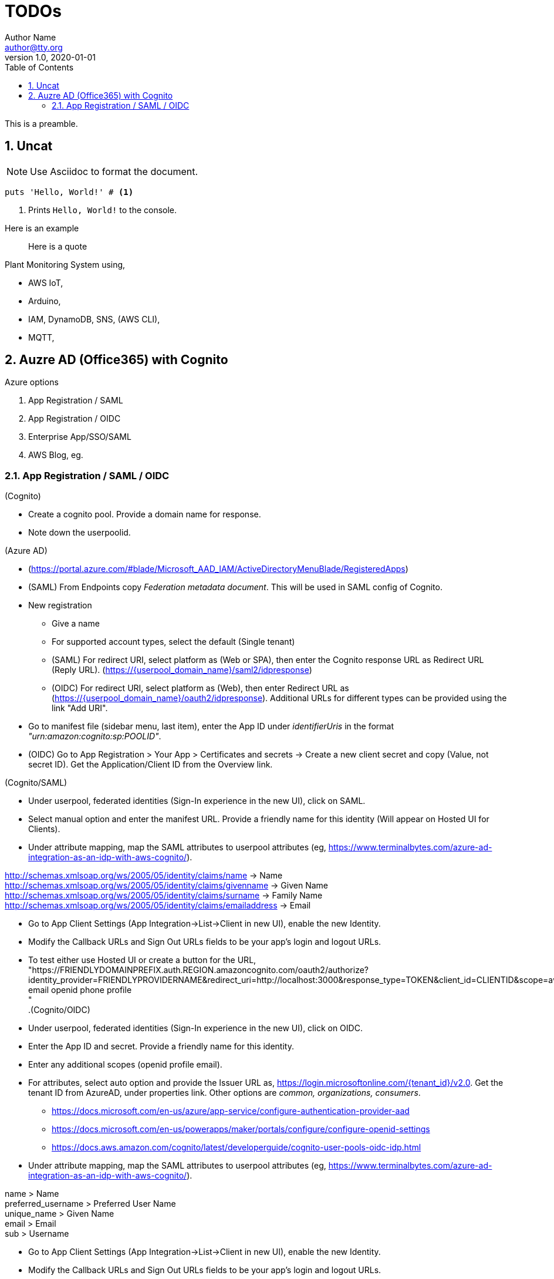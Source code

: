 = TODOs
Author Name <author@tty.org>
v1.0, 2020-01-01
:imagesdir: ./images
:iconsdir: ./icons
:stylesdir: ./styles
:scriptsdir: ./js
:hardbreaks:
:toc:
:toc-placement!:
:sectnums:
ifdef::env-github[]
:tip-caption: :bulb:
:note-caption: :information_source:
:important-caption: :heavy_exclamation_mark:
:caution-caption: :fire:
:warning-caption: :warning:
endif::[]
:icons: font

toc::[]

This is a preamble.

== Uncat

NOTE: Use Asciidoc to format the document.

// enable callout bubbles by adding `:icons: font` to the document header
[,ruby]
----
puts 'Hello, World!' # <1>
----
<1> Prints `Hello, World!` to the console.


====
Here is an example
====


____
Here is a quote
____


.Plant Monitoring System using,
* AWS IoT, 
* Arduino, 
* IAM, DynamoDB, SNS, (AWS CLI), 
* MQTT,

== Auzre AD (Office365) with Cognito
.Azure options
. App Registration / SAML
. App Registration / OIDC
. Enterprise App/SSO/SAML
. AWS Blog, eg.

=== App Registration / SAML / OIDC
.(Cognito)
* Create a cognito pool. Provide a domain name for response.
* Note down the userpoolid.

.(Azure AD)
* (https://portal.azure.com/#blade/Microsoft_AAD_IAM/ActiveDirectoryMenuBlade/RegisteredApps)
* (SAML) From Endpoints copy _Federation metadata document_. This will be used in SAML config of Cognito.
* New registration
** Give a name
** For supported account types, select the default (Single tenant)
** (SAML) For redirect URI, select platform as (Web or SPA), then enter the Cognito response URL as Redirect URL (Reply URL). (https://{userpool_domain_name}/saml2/idpresponse)
** (OIDC) For redirect URI, select platform as (Web), then enter Redirect URL as (https://{userpool_domain_name}/oauth2/idpresponse). Additional URLs for different types can be provided using the link "Add URI".
* Go to manifest file (sidebar menu, last item), enter the App ID under _identifierUris_ in the format _"urn:amazon:cognito:sp:POOLID"_.
* (OIDC) Go to App Registration > Your App > Certificates and secrets -> Create a new client secret and copy (Value, not secret ID). Get the Application/Client ID from the Overview link.

.(Cognito/SAML)
* Under userpool, federated identities (Sign-In experience in the new UI), click on SAML.
* Select manual option and enter the manifest URL. Provide a friendly name for this identity (Will appear on Hosted UI for Clients).
* Under attribute mapping, map the SAML attributes to userpool attributes (eg, https://www.terminalbytes.com/azure-ad-integration-as-an-idp-with-aws-cognito/).
====
http://schemas.xmlsoap.org/ws/2005/05/identity/claims/name -> Name
http://schemas.xmlsoap.org/ws/2005/05/identity/claims/givenname -> Given Name
http://schemas.xmlsoap.org/ws/2005/05/identity/claims/surname -> Family Name
http://schemas.xmlsoap.org/ws/2005/05/identity/claims/emailaddress -> Email
====
* Go to App Client Settings (App Integration->List->Client in new UI), enable the new Identity.
* Modify the Callback URLs and Sign Out URLs fields to be your app's login and logout URLs.
* To test either use Hosted UI or create a button for the URL, "https://FRIENDLYDOMAINPREFIX.auth.REGION.amazoncognito.com/oauth2/authorize?identity_provider=FRIENDLYPROVIDERNAME&redirect_uri=http://localhost:3000&response_type=TOKEN&client_id=CLIENTID&scope=aws.cognito.signin.user.admin email openid phone profile
"
.(Cognito/OIDC)
* Under userpool, federated identities (Sign-In experience in the new UI), click on OIDC.
* Enter the App ID and secret. Provide a friendly name for this identity.
* Enter any additional scopes (openid profile email).
* For attributes, select auto option and provide the Issuer URL as, https://login.microsoftonline.com/{tenant_id}/v2.0. Get the tenant ID from AzureAD, under properties link. Other options are _common, organizations, consumers_.
** https://docs.microsoft.com/en-us/azure/app-service/configure-authentication-provider-aad
** https://docs.microsoft.com/en-us/powerapps/maker/portals/configure/configure-openid-settings
** https://docs.aws.amazon.com/cognito/latest/developerguide/cognito-user-pools-oidc-idp.html
* Under attribute mapping, map the SAML attributes to userpool attributes (eg, https://www.terminalbytes.com/azure-ad-integration-as-an-idp-with-aws-cognito/).
====
name > Name
preferred_username > Preferred User Name
unique_name > Given Name
email > Email
sub > Username
====
* Go to App Client Settings (App Integration->List->Client in new UI), enable the new Identity.
* Modify the Callback URLs and Sign Out URLs fields to be your app's login and logout URLs.
* To test use the Hosted UI.
